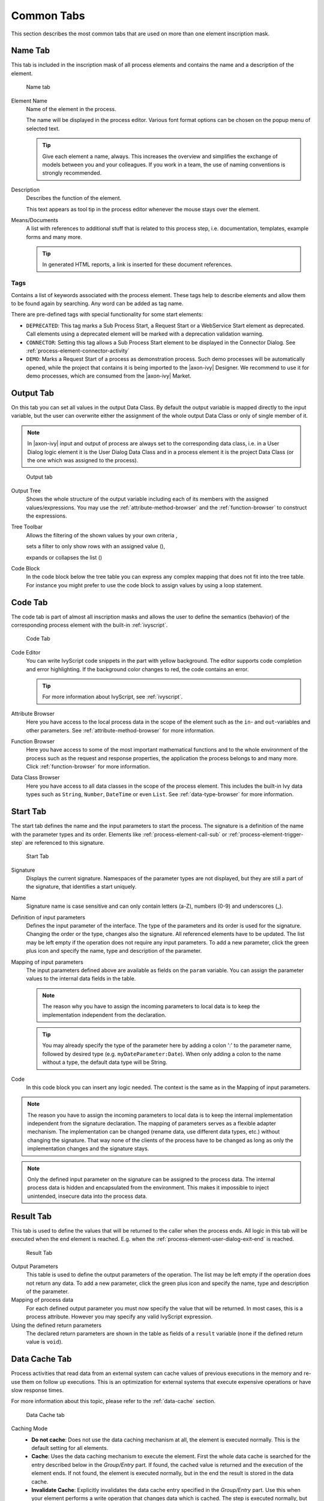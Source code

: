 Common Tabs
===========

This section describes the most common tabs that are used on more than
one element inscription mask.


.. _process-element-tab-name:

Name Tab
---------

This tab is included in the inscription mask of all process elements and
contains the name and a description of the element.

.. figure:: /_images/process-elements/tab-name.png
   :alt: Name tab

   Name tab

Element Name
   Name of the element in the process.

   The name will be displayed in the process editor. Various font format
   options can be chosen on the popup menu of selected text.

   .. tip::

      Give each element a name, always. This increases the overview and
      simplifies the exchange of models between you and your colleagues.
      If you work in a team, the use of naming conventions is strongly
      recommended.

Description
   Describes the function of the element.

   This text appears as tool tip in the process editor whenever the
   mouse stays over the element.

Means/Documents
   A list with references to additional stuff that is related to this
   process step, i.e. documentation, templates, example forms and many
   more.

   .. tip::

      In generated HTML reports, a link is inserted for these document
      references.


.. _process-element-tab-name-tags:

Tags
~~~~~~

Contains a list of keywords associated with the process element. These tags
help to describe elements and allow them to be found again by searching. 
Any word can be added as tag name.

There are pre-defined tags with special functionality for some start elements:

- ``DEPRECATED``: This tag marks a Sub Process Start, a Request Start or a WebService Start element as deprecated. 
  Call elements using a deprecated element will be marked with a deprecation validation warning.
- ``CONNECTOR``: Setting this tag allows a Sub Process Start element to be displayed in the Connector Dialog. 
  See :ref:`process-element-connector-activity`
- ``DEMO``: Marks a Request Start of a process as demonstration process. Such demo processes will be automatically opened, 
  while the project that contains it is being imported to the |axon-ivy| Designer. 
  We recommend to use it for demo processes, which are consumed from the |axon-ivy| Market.


.. _process-element-tab-output:

Output Tab
----------

On this tab you can set all values in the output Data Class. By default
the output variable is mapped directly to the input variable, but the
user can overwrite either the assignment of the whole output Data Class
or only of single member of it.

.. note::

   In |axon-ivy| input and output of process are always set to the
   corresponding data class, i.e. in a User Dialog logic element it is
   the User Dialog Data Class and in a process element it is the project
   Data Class (or the one which was assigned to the process).

.. figure:: /_images/process-elements/tab-output.png
   :alt: Output tab

   Output tab

Output Tree
   Shows the whole structure of the output variable including each of
   its members with the assigned values/expressions. You may use the
   :ref:`attribute-method-browser` and the :ref:`function-browser` to construct
   the expressions.

Tree Toolbar
   Allows the filtering of the shown values by your own criteria
   |img-output-tab-0|,

   sets a filter to only show rows with an assigned value (|img-output-tab-1|),

   expands or collapses the list (|img-output-tab-2|)

Code Block
   In the code block below the tree table you can express any complex
   mapping that does not fit into the tree table. For instance you might
   prefer to use the code block to assign values by using a loop
   statement.

.. |img-output-tab-0| image:: /_images/process-elements/button-filter-visibility.png
.. |img-output-tab-1| image:: /_images/process-elements/button-filter-inscription.png
.. |img-output-tab-2| image:: /_images/process-elements/button-filter-expand-collapse.png


.. _process-element-tab-code:

Code Tab
--------

The code tab is part of almost all inscription masks and allows the user
to define the semantics (behavior) of the corresponding process element
with the built-in :ref:`ivyscript`.

.. figure:: /_images/process-elements/tab-code.png
   :alt: Code Tab

   Code Tab

Code Editor
   You can write IvyScript code snippets in the part with yellow
   background. The editor supports code completion and error
   highlighting. If the background color changes to red, the code
   contains an error.

   .. tip::

      For more information about IvyScript, see :ref:`ivyscript`.

Attribute Browser
   Here you have access to the local process data in the scope of the
   element such as the ``in``- and ``out``-variables and other
   parameters. See :ref:`attribute-method-browser` for more information.

Function Browser
   Here you have access to some of the most important mathematical
   functions and to the whole environment of the process such as the
   request and response properties, the application the process belongs
   to and many more. Click :ref:`function-browser` for  more information.

Data Class Browser
   Here you have access to all data classes in the scope of the process
   element. This includes the built-in Ivy data types such as
   ``String``, ``Number``, ``DateTime`` or even ``List``.
   See :ref:`data-type-browser` for more information.


.. _process-element-tab-start:

Start Tab
---------

The start tab defines the name and the input parameters to start the
process. The signature is a definition of the name with the parameter
types and its order. Elements like :ref:`process-element-call-sub` or :ref:`process-element-trigger-step` 
are referenced to this signature.

.. figure:: /_images/process-elements/tab-start.png
   :alt: Start Tab

   Start Tab

Signature
   Displays the current signature. Namespaces of the parameter types are
   not displayed, but they are still a part of the signature, that
   identifies a start uniquely.

Name
   Signature name is case sensitive and can only contain letters (a-Z),
   numbers (0-9) and underscores (_).

Definition of input parameters
   Defines the input parameter of the interface. The type of the
   parameters and its order is used for the signature. Changing the
   order or the type, changes also the signature. All referenced
   elements have to be updated. The list may be left empty if the
   operation does not require any input parameters. To add a new
   parameter, click the green plus icon and specify the name, type 
   and description of the parameter.

Mapping of input parameters
   The input parameters defined above are available as fields on the
   ``param`` variable. You can assign the parameter values to the
   internal data fields in the table.

   .. note::

      The reason why you have to assign the incoming parameters to local
      data is to keep the implementation independent from the
      declaration.

   .. tip::

      You may already specify the type of the parameter here by adding a
      colon ':' to the parameter name, followed by desired type (e.g.
      ``myDateParameter:Date``). When only adding a colon to the name
      without a type, the default data type will be String.

Code
   In this code block you can insert any logic needed. The context is
   the same as in the Mapping of input parameters.

.. note::

   The reason you have to assign the incoming parameters to local data
   is to keep the internal implementation independent from the signature
   declaration. The mapping of parameters serves as a flexible adapter
   mechanism. The implementation can be changed (rename data, use
   different data types, etc.) without changing the signature. That way
   none of the clients of the process have to be changed as long as only
   the implementation changes and the signature stays.

.. note::

   Only the defined input parameter on the signature can be assigned to
   the process data. The internal process data is hidden and
   encapsulated from the environment. This makes it impossible to inject
   unintended, insecure data into the process data.   

.. _process-element-tab-result:

Result Tab
----------

This tab is used to define the values that will be returned to the
caller when the process ends. All logic in this tab will be executed
when the end element is reached. E.g. when the :ref:`process-element-user-dialog-exit-end` is reached.

.. figure:: /_images/process-elements/tab-result.png
   :alt: Result Tab

   Result Tab

Output Parameters
   This table is used to define the output parameters of the operation.
   The list may be left empty if the operation does not return any data.
   To add a new parameter, click the green plus icon and specify the
   name, type and description of the parameter.

Mapping of process data
   For each defined output parameter you must now specify the value that
   will be returned. In most cases, this is a process attribute. However
   you may specify any valid IvyScript expression.

Using the defined return parameters
   The declared return parameters are shown in the table as fields of a
   ``result`` variable (none if the defined return value is ``void``).


.. _process-element-tab-data-cache:

Data Cache Tab
--------------

Process activities that read data from an external system can cache
values of previous executions in the memory and re-use them on follow up
executions. This is an optimization for external systems that execute
expensive operations or have slow response times.

For more information about this topic, please refer to the :ref:`data-cache` section.

.. figure:: /_images/process-elements/tab-data-cache.png
   :alt: Data Cache tab

   Data Cache tab

Caching Mode
   -  **Do not cache**: Does not use the data caching mechanism at all,
      the element is executed normally. This is the default setting for
      all elements.

   -  **Cache**: Uses the data caching mechanism to execute the element.
      First the whole data cache is searched for the entry described
      below in the *Group/Entry* part. If found, the cached value is
      returned and the execution of the element ends. If not found, the
      element is executed normally, but in the end the result is stored
      in the data cache.

   -  **Invalidate Cache**: Explicitly invalidates the data cache entry
      specified in the *Group/Entry* part. Use this when your element
      performs a write operation that changes data which is cached. The
      step is executed normally, but in addition the specified data
      cache entry is invalidated.

Scope
   Cache entries depend from the active environment and are always bound
   to their scope.

   -  **Session**: the cache entry is linked to the currently logged in
      user (i.e. is specific for each user and is invalidated when the
      user logs out).

   -  **Environment**: the cache entry is linked to current environment.

   -  **Application**: the cache entry is linked to the Application

   .. warning::

      Use caches sparingly and with precaution! If you cache results
      from process steps with huge results (in terms of memory usage),
      your memory can fill up very fast. This can even get worse if you
      frequently use the session scope and the result is cached multiple
      times (once for each session i.e. user)

Group
   -  **Name**: Cache entries need a group name. Several entries can
      share the same group in order to invalidate multiple entries at
      the same time.

   -  **Lifetime**: Groups can be invalidated either on request (see
      Caching Mode: Invalidate Cache), at a specific time of the day 
      (String with time format :code:`"HH:mms:ss"`. E.g :code:`"23:50:00"`) or
      after a configurable period of time (In seconds. E.g. 
      :code:`3600` for one hour). Invalidating a group always means to 
      remove all its entries from the cache.

Entry
   -  **Name**: Must be unique within the group but you are allowed to
      have multiple entries with the same name in different groups. Use
      always the same entry names (as well for the group) if you want to
      use the same data cache entry in multiple process steps.

   -  **Lifetime**: Single cache entries can be invalidated either on
      request (see Caching Mode: Invalidate Cache), at a specific time
      of the day (String with time format :code:`"HH:mm:ss"`. E.g :code:`"23:50:00"`) 
      or after a configurable period of time (In seconds. E.g. 
      :code:`3600` for one hour).


.. _process-element-tab-case:

Case Tab
--------

Every time a :ref:`process <glossar-process>` is started a
:ref:`case <glossar-case>` is created. This tab allows you to define
additional information for the cases. The information defined on this
tab has no effect how |axon-ivy| treats the cases. But they can be
accessed through the :public-api:`Public API </>`, which allows you
to use them for example to filter the task list.

You can define the name, the description and the category for the
corresponding case.

.. note::

   Look at the :ref:`workflow concept <workflow-categories>` for some more
   information about categorization.

.. figure:: /_images/process-elements/request-start-tab-case.png
   :alt: Case Tab

   Case Tab

Case Custom Fields
   .. figure:: /_images/process-elements/tab-task-custom-fields.png
      :alt: Task Custom Fields

      Task Custom Fields

   Here you can set additional information for the created case. The set
   values are only informational and have no effect on how this case is
   treated by |axon-ivy|. These custom fields can easily be queried on
   case user interfaces to allow sorting and filtering.


.. _process-element-tab-task:

Task Tab
--------

This tab defines the parameters for the tasks created by the Task
Switch. The task tab is used by 
:ref:`process-element-task-switch-event`,
:ref:`process-element-task-switch-gateway` and
:ref:`process-element-user-task`.

**Name, description:** of the task that appear in the task list of the
addressed role or user.

**Category:** It is recommended practice to define and reference the text
from the CMS. See :ref:`here <workflow-categories>`.

**Responsible:** The role or user to assign the task

  .. include:: _responsible.rst

.. note::

   A user can be informed by mail if a new task has been created for
   him. User mail notification can be configured on the |ivy-engine|.
   See :ref:`standard-process-email`.

.. figure:: /_images/process-elements/tab-task.png
   :alt: Task tab

   Task tab

Task Options
   .. figure:: /_images/process-elements/tab-task-options.png
      :alt: Task Options

      Task Options

   **Skip Tasklist**

   Normally a user interaction ends at a Task Switch element. It will be
   redirected to the task list or an end page is shown. If *Skip
   tasklist* is activated for a task the user interaction may not end at
   the Task Switch element. It is automatically redirected to this new
   task marked with *Skip tasklist*. But only if it is allowed to work
   on the task and the Task Switch is not waiting for any other tasks to
   finish.
   
   Onle one task of a Task Switch element can activate *Skip tasklist*.

   **Delay**

   The task can be blocked before a user can work on it. So the user
   will not see the task in his tasklist or get any notification about
   its existence until the delay period is over. This ivyScript
   expression defines the :ref:`ivyscript-datatype-duration` the task is
   blocked.

Task Expiry
   .. figure:: /_images/process-elements/tab-task-expiry.png
      :alt: Task Expiry

      Task Expiry

   **Timeout**

   An ivyScript expression defines the
   :ref:`ivyscript-datatype-duration` until the task
   will expire. If that happens the escalation procedure defined by the
   following parameters is executed.

   .. note::

      If a Delay is defined, the expiry timeout begins after the Delay.

   **Error**

   Executes an :ref:`process-element-error-start` that
   compensates the expired task. Here you can implemented any custom
   behavior and access the full workflow API.

   **Responsible**

   Defines the role or user to reassign the task to after it has expired.

   .. include:: _responsible.rst

   **Priority**

   Defines the new Priority of the task after it has expired.


.. _process-element-tab-task-custom-fields:

Task Custom Fields
   .. figure:: /_images/process-elements/tab-task-custom-fields.png
      :alt: Task Custom Fields

      Task Custom Fields

   Here you can set additional information for the created task. The set
   values are only informational and have no effect on how this task is
   treated by |axon-ivy|. These custom fields can easily be queried on
   task user interfaces to allow sorting and filtering.


.. _process-element-tab-task-code:

Task Code
   .. figure:: /_images/process-elements/tab-task-code.png
      :alt: Task Code

      Task Code

   This is a post construct code block for the Task that is defined in
   this tab. The created Task is provided as variable called ``task``.
   Classically you can use is to call custom API that relates to the
   task, but there is no feasible UI element available to configure it.
   E.g. the :public-api:`BusinessCalendar </ch/ivyteam/ivy/application/calendar/IDefaultBusinessCalendar.html>`
   of the created Task could be defined in this place. Or if you need to
   define Custom Fields with dynamic keys out of a third party source
   you'd rather do this in this code block than with the ui table above
   where the key names and types are static.
